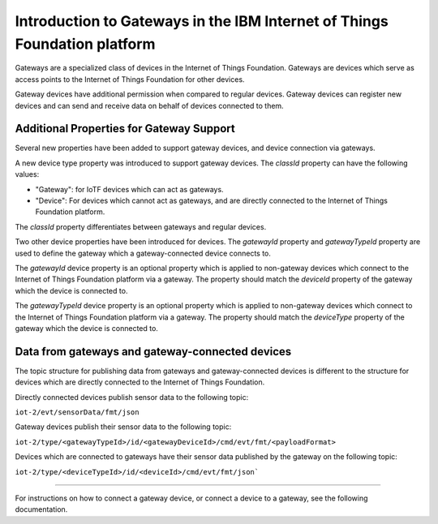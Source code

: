 Introduction to Gateways in the IBM Internet of Things Foundation platform
============================================================================

Gateways are a specialized class of devices in the Internet of Things Foundation. Gateways are devices which serve as access points to the Internet of Things Foundation for other devices.

Gateway devices have additional permission when compared to regular devices. Gateway devices can register new devices and can send and receive data on behalf of devices connected to them.

Additional Properties for Gateway Support
---------------------------------------------

Several new properties have been added to support gateway devices, and device connection via gateways.

A new device type property was introduced to support gateway devices. The *classId* property can have the following values:

- "Gateway": for IoTF devices which can act as gateways.
- "Device": For devices which cannot act as gateways, and are directly connected to the Internet of Things Foundation platform.

The *classId* property differentiates between gateways and regular devices. 

Two other device properties have been introduced for devices. The *gatewayId* property and *gatewayTypeId* property are used to define the gateway which a gateway-connected device connects to. 

The *gatewayId* device property is an optional property which is applied to non-gateway devices which connect to the Internet of Things Foundation platform via a gateway. The property should match the *deviceId* property of the gateway which the device is connected to.

The *gatewayTypeId* device property is an optional property which is applied to non-gateway devices which connect to the Internet of Things Foundation platform via a gateway. The property should match the *deviceType* property of the gateway which the device is connected to.

Data from gateways and gateway-connected devices
--------------------------------------------------

The topic structure for publishing data from gateways and gateway-connected devices is different to the structure for devices which are directly connected to the Internet of Things Foundation. 

Directly connected devices publish sensor data to the following topic:

``iot-2/evt/sensorData/fmt/json``

Gateway devices publish their sensor data to the following topic:

``iot-2/type/<gatewayTypeId>/id/<gatewayDeviceId>/cmd/evt/fmt/<payloadFormat>``

Devices which are connected to gateways have their sensor data published by the gateway on the following topic:

``iot-2/type/<deviceTypeId>/id/<deviceId>/cmd/evt/fmt/json```

-----------

For instructions on how to connect a gateway device, or connect a device to a gateway, see the following documentation.
